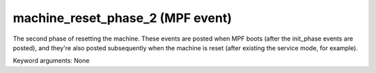 machine_reset_phase_2 (MPF event)
=================================

The second phase of resetting the machine. These events are posted when MPF boots (after the init_phase events are posted), and they're also posted subsequently when the machine is reset (after existing the service mode, for example).

Keyword arguments: None
